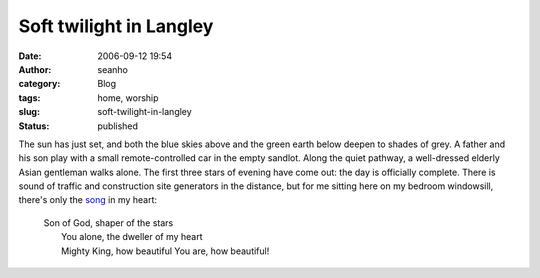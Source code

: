 Soft twilight in Langley
########################
:date: 2006-09-12 19:54
:author: seanho
:category: Blog
:tags: home, worship
:slug: soft-twilight-in-langley
:status: published

The sun has just set, and both the blue skies above and the green earth
below deepen to shades of grey. A father and his son play with a small
remote-controlled car in the empty sandlot. Along the quiet pathway, a
well-dressed elderly Asian gentleman walks alone. The first three stars
of evening have come out: the day is officially complete. There is sound
of traffic and construction site generators in the distance, but for me
sitting here on my bedroom windowsill, there's only
the \ `song <http://songs.seanho.com/son_of_god.html>`__ in my heart:

    | Son of God, shaper of the stars
    |  You alone, the dweller of my heart
    |  Mighty King, how beautiful You are, how beautiful!
